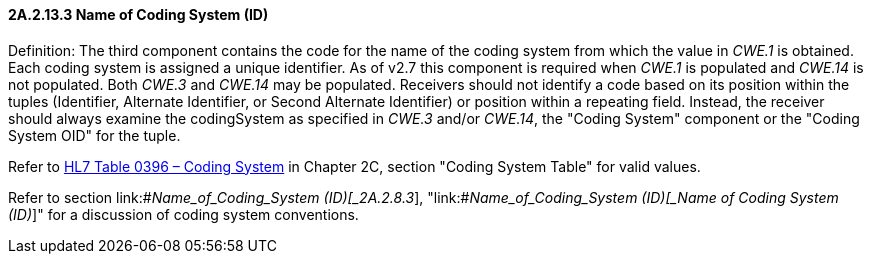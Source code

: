 ==== 2A.2.13.3 Name of Coding System (ID)

Definition: The third component contains the code for the name of the coding system from which the value in _CWE.1_ is obtained. Each coding system is assigned a unique identifier. As of v2.7 this component is required when _CWE.1_ is populated and _CWE.14_ is not populated. Both _CWE.3_ and _CWE.14_ may be populated. Receivers should not identify a code based on its position within the tuples (Identifier, Alternate Identifier, or Second Alternate Identifier) or position within a repeating field. Instead, the receiver should always examine the codingSystem as specified in _CWE.3_ and/or _CWE.14_, the "Coding System" component or the "Coding System OID" for the tuple.

Refer to file:///E:\V2\v2.9%20final%20Nov%20from%20Frank\V29_CH02C_Tables.docx#HL70396[HL7 Table 0396 – Coding System] in Chapter 2C, section "Coding System Table" for valid values.

Refer to section link:#_Name_of_Coding_System (ID)[_2A.2.8.3_], "link:#_Name_of_Coding_System (ID)[_Name of Coding System (ID)_]" for a discussion of coding system conventions.

